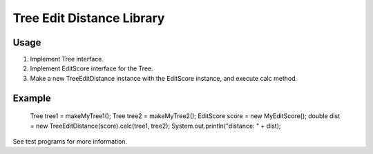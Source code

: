 Tree Edit Distance Library
==========================

Usage
-----

1. Implement Tree interface.
2. Implement EditScore interface for the Tree.
3. Make a new TreeEditDistance instance with the EditScore instance, and execute calc method.

Example
-------

 Tree tree1 = makeMyTree1();
 Tree tree2 = makeMyTree2();
 EditScore score = new MyEditScore();
 double dist = new TreeEditDistance(score).calc(tree1, tree2);
 System.out.println("distance: " + dist);

See test programs for more information.